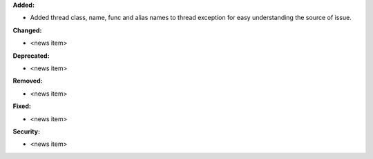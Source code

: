 **Added:**

* Added thread class, name, func and alias names to thread exception for easy understanding the source of issue.

**Changed:**

* <news item>

**Deprecated:**

* <news item>

**Removed:**

* <news item>

**Fixed:**

* <news item>

**Security:**

* <news item>
